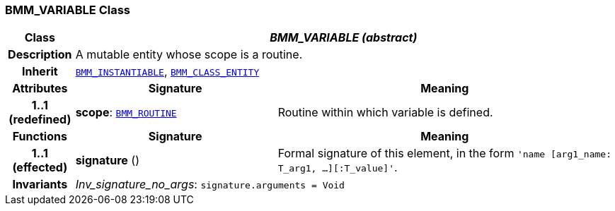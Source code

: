=== BMM_VARIABLE Class

[cols="^1,3,5"]
|===
h|*Class*
2+^h|*__BMM_VARIABLE (abstract)__*

h|*Description*
2+a|A mutable entity whose scope is a routine.

h|*Inherit*
2+|`<<_bmm_instantiable_class,BMM_INSTANTIABLE>>`, `<<_bmm_class_entity_class,BMM_CLASS_ENTITY>>`

h|*Attributes*
^h|*Signature*
^h|*Meaning*

h|*1..1 +
(redefined)*
|*scope*: `<<_bmm_routine_class,BMM_ROUTINE>>`
a|Routine within which variable is defined.
h|*Functions*
^h|*Signature*
^h|*Meaning*

h|*1..1 +
(effected)*
|*signature* ()
a|Formal signature of this element, in the form `'name [arg1_name: T_arg1, ...][:T_value]'`.

h|*Invariants*
2+a|__Inv_signature_no_args__: `signature.arguments = Void`
|===
